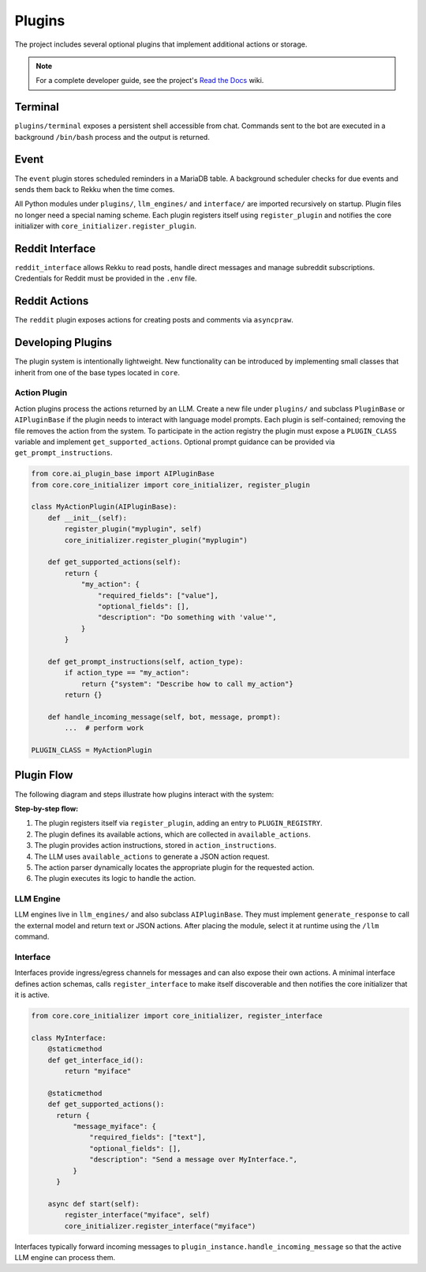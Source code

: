 Plugins
=======

.. image:: res/plugins.png
    :alt: Rekku plugin architecture diagram
    :width: 600px
    :align: center


The project includes several optional plugins that implement additional actions
or storage.

.. note::
   For a complete developer guide, see the project's `Read the Docs`_ wiki.

.. _Read the Docs: https://rekku.readthedocs.io

Terminal
--------

``plugins/terminal`` exposes a persistent shell accessible from chat. Commands
sent to the bot are executed in a background ``/bin/bash`` process and the
output is returned.

Event
-----

The ``event`` plugin stores scheduled reminders in a MariaDB table. A background
scheduler checks for due events and sends them back to Rekku when the time comes.

All Python modules under ``plugins/``, ``llm_engines/`` and ``interface/`` are
imported recursively on startup. Plugin files no longer need a special naming
scheme. Each plugin registers itself using ``register_plugin`` and notifies the
core initializer with ``core_initializer.register_plugin``.

Reddit Interface
----------------

``reddit_interface`` allows Rekku to read posts, handle direct messages and
manage subreddit subscriptions. Credentials for Reddit must be provided in the
``.env`` file.

Reddit Actions
--------------

The ``reddit`` plugin exposes actions for creating posts and comments via
``asyncpraw``.

Developing Plugins
------------------

The plugin system is intentionally lightweight.  New functionality can be
introduced by implementing small classes that inherit from one of the base
types located in ``core``.

Action Plugin
~~~~~~~~~~~~~

Action plugins process the actions returned by an LLM.  Create a new file under
``plugins/`` and subclass ``PluginBase`` or ``AIPluginBase`` if the plugin needs
to interact with language model prompts.  Each plugin is self-contained; removing
the file removes the action from the system.  To participate in the action
registry the plugin must expose a ``PLUGIN_CLASS`` variable and implement
``get_supported_actions``.  Optional prompt guidance can be provided via
``get_prompt_instructions``.

.. code-block:: python

   from core.ai_plugin_base import AIPluginBase
   from core.core_initializer import core_initializer, register_plugin

   class MyActionPlugin(AIPluginBase):
       def __init__(self):
           register_plugin("myplugin", self)
           core_initializer.register_plugin("myplugin")

       def get_supported_actions(self):
           return {
               "my_action": {
                   "required_fields": ["value"],
                   "optional_fields": [],
                   "description": "Do something with 'value'",
               }
           }

       def get_prompt_instructions(self, action_type):
           if action_type == "my_action":
               return {"system": "Describe how to call my_action"}
           return {}

       def handle_incoming_message(self, bot, message, prompt):
           ...  # perform work

   PLUGIN_CLASS = MyActionPlugin

Plugin Flow
-----------

The following diagram and steps illustrate how plugins interact with the system:

.. graphviz::

    digraph plugin_flow {
         rankdir=LR;
         node [shape=box, style=rounded];
         A [label="1. Plugin registers\n→ ACTIVE_INTERFACES"];
         B [label="2. Plugin defines actions\n→ available_actions"];
         C [label="3. Plugin defines instructions\n→ action_instructions"];
         D [label="4. LLM uses available_actions\nto generate JSON"];
         E [label="5. Action parser finds\ncorresponding plugin"];
         F [label="6. Plugin executes logic"];

         A -> B -> C -> D -> E -> F;
    }

**Step-by-step flow:**

1. The plugin registers itself via ``register_plugin``, adding an entry to ``PLUGIN_REGISTRY``.
2. The plugin defines its available actions, which are collected in ``available_actions``.
3. The plugin provides action instructions, stored in ``action_instructions``.
4. The LLM uses ``available_actions`` to generate a JSON action request.
5. The action parser dynamically locates the appropriate plugin for the requested action.
6. The plugin executes its logic to handle the action.

LLM Engine
~~~~~~~~~~

LLM engines live in ``llm_engines/`` and also subclass ``AIPluginBase``.  They
must implement ``generate_response`` to call the external model and return text
or JSON actions.  After placing the module, select it at runtime using the
``/llm`` command.

Interface
~~~~~~~~~

Interfaces provide ingress/egress channels for messages and can also expose
their own actions.  A minimal interface defines action schemas, calls
``register_interface`` to make itself discoverable and then notifies the core
initializer that it is active.

.. code-block:: python

   from core.core_initializer import core_initializer, register_interface

   class MyInterface:
       @staticmethod
       def get_interface_id():
           return "myiface"

       @staticmethod
       def get_supported_actions():
         return {
             "message_myiface": {
                 "required_fields": ["text"],
                 "optional_fields": [],
                 "description": "Send a message over MyInterface.",
             }
         }

       async def start(self):
           register_interface("myiface", self)
           core_initializer.register_interface("myiface")

Interfaces typically forward incoming messages to
``plugin_instance.handle_incoming_message`` so that the active LLM engine can
process them.
